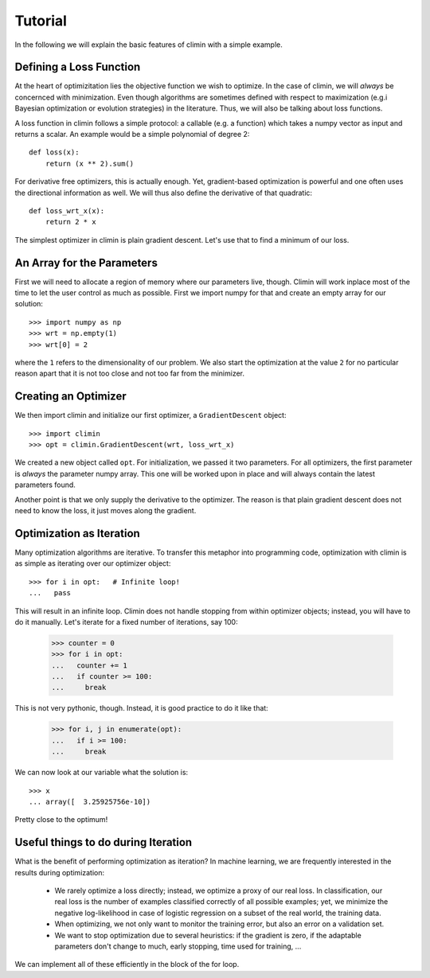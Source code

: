 Tutorial
========

In the following we will explain the basic features of climin with a simple
example.


Defining a Loss Function
------------------------

At the heart of optimizitation lies the objective function we wish to optimize.
In the case of climin, we will *always* be concernced with minimization. Even
though algorithms are sometimes defined with respect to maximization (e.g.i
Bayesian optimization or evolution strategies) in the literature. Thus, we will
also be talking about loss functions.

A loss function in climin follows a simple protocol: a callable (e.g. a
function) which takes a numpy vector as input and returns a scalar. An example
would be a simple polynomial of degree 2::

  def loss(x):
      return (x ** 2).sum()

For derivative free optimizers, this is actually enough. Yet, gradient-based
optimization is powerful and one often uses the directional information as well.
We will thus also define the derivative of that quadratic::

    def loss_wrt_x(x):
        return 2 * x

The simplest optimizer in climin is plain gradient descent. Let's use that to
find a minimum of our loss.


An Array for the Parameters
---------------------------

First we will need to allocate a region of memory where our parameters live,
though. Climin will work inplace most of the time to let the user control as
much as possible. First we import numpy for that and create an empty array for
our solution::

    >>> import numpy as np
    >>> wrt = np.empty(1)
    >>> wrt[0] = 2

where the ``1`` refers to the dimensionality of our problem. We also start the 
optimization at the value ``2`` for no particular reason apart that it is not
too close and not too far from the minimizer.


Creating an Optimizer
---------------------

We then import climin and initialize our first optimizer, a ``GradientDescent``
object::

    >>> import climin
    >>> opt = climin.GradientDescent(wrt, loss_wrt_x)

We created a new object called ``opt``. For initialization, we passed it two
parameters. For all optimizers, the first parameter is `always` the parameter
numpy array. This one will be worked upon in place and will always contain the
latest parameters found. 

Another point is that we only supply the derivative to the optimizer. The reason
is that plain gradient descent does not need to know the loss, it just moves
along the gradient.


Optimization as Iteration
-------------------------

Many optimization algorithms are iterative. To transfer this metaphor into
programming code, optimization with climin is as simple as iterating over 
our optimizer object::

    >>> for i in opt:   # Infinite loop!
    ...   pass

This will result in an infinite loop. Climin does not handle stopping from
within optimizer objects; instead, you will have to do it manually. Let's
iterate for a fixed number of iterations, say 100:

    >>> counter = 0
    >>> for i in opt:
    ...   counter += 1
    ...   if counter >= 100:
    ...     break

This is not very pythonic, though. Instead, it is good practice to do it like
that:

    >>> for i, j in enumerate(opt):
    ...   if i >= 100:
    ...     break

We can now look at our variable what the solution is::

    >>> x
    ... array([  3.25925756e-10])

Pretty close to the optimum!


Useful things to do during Iteration
------------------------------------

What is the benefit of performing optimization as iteration? In machine
learning, we are frequently interested in the results during optimization:

 - We rarely optimize a loss directly; instead, we optimize a proxy of our real
   loss. In classification, our real loss is the number of examples classified
   correctly of all possible examples; yet, we minimize the negative
   log-likelihood in case of logistic regression on a subset of the real world,
   the training data.
 - When optimizing, we not only want to monitor the training error, but also an
   error on a validation set.
 - We want to stop optimization due to several heuristics: if the gradient is
   zero, if the adaptable parameters don't change to much, early stopping, 
   time used for training, ...

We can implement all of these efficiently in the block of the for loop.





